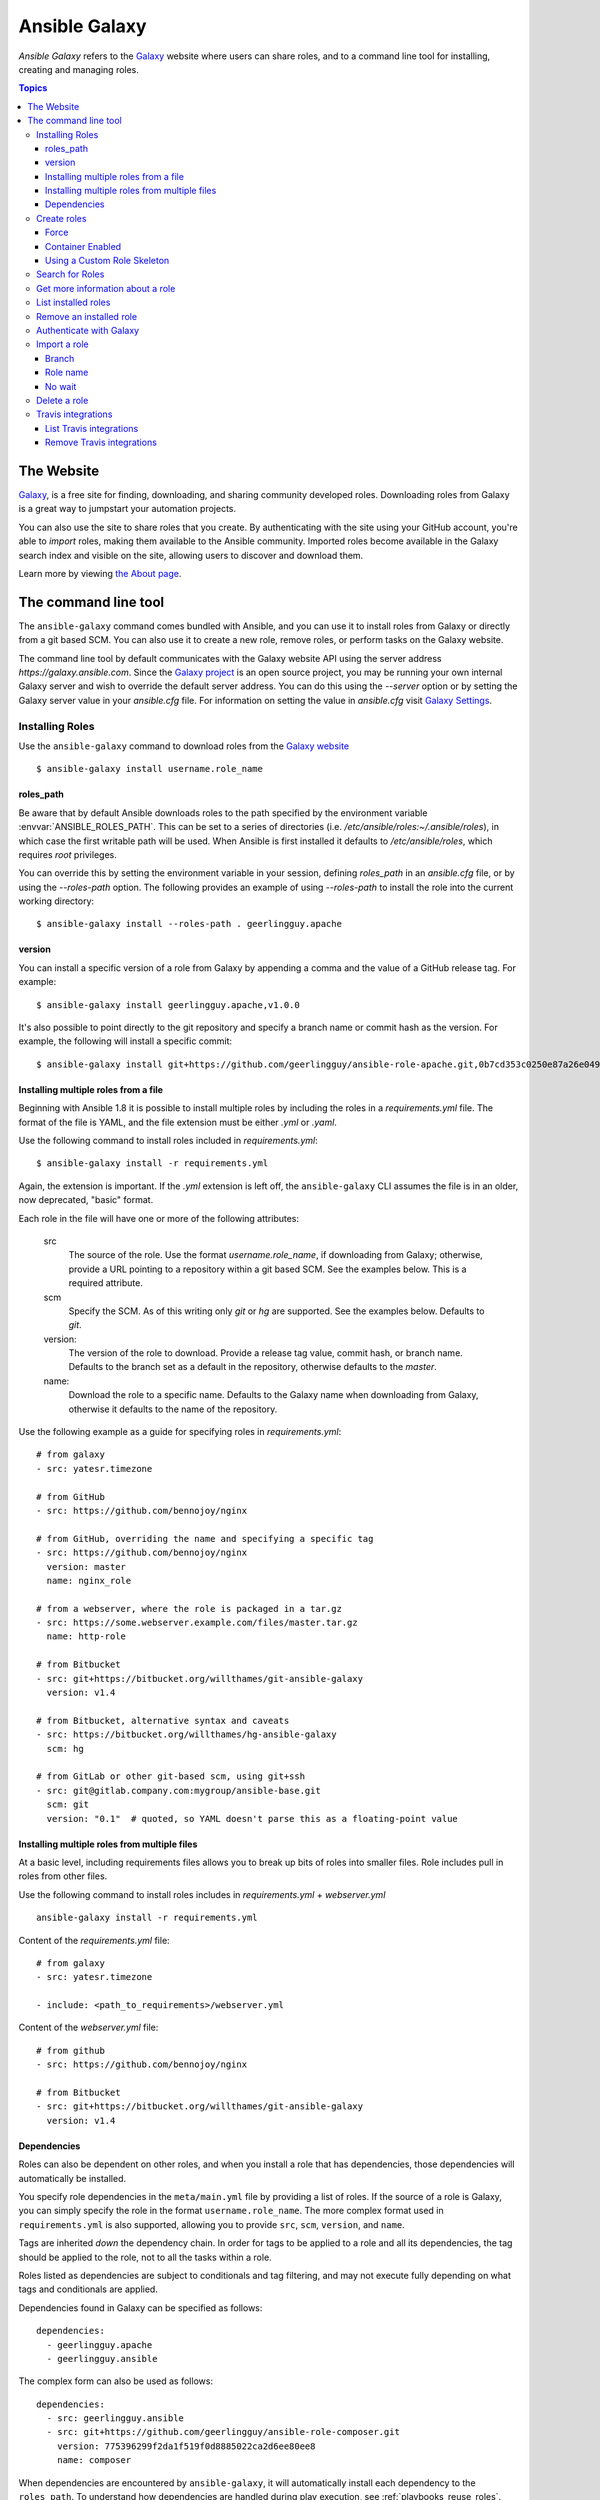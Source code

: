 .. _ansible_galaxy:

Ansible Galaxy
++++++++++++++

*Ansible Galaxy* refers to the `Galaxy <https://galaxy.ansible.com>`_  website where users can share roles, and to a command line tool for installing,
creating and managing roles.

.. contents:: Topics

The Website
```````````

`Galaxy <https://galaxy.ansible.com>`_, is a free site for finding, downloading, and sharing community developed roles. Downloading roles from Galaxy is
a great way to jumpstart your automation projects.

You can also use the site to share roles that you create. By authenticating with the site using your GitHub account, you're able to *import* roles, making
them available to the Ansible community. Imported roles become available in the Galaxy search index and visible on the site, allowing users to
discover and download them.

Learn more by viewing `the About page <https://galaxy.ansible.com/docs/>`_.

The command line tool
`````````````````````

The ``ansible-galaxy`` command comes bundled with Ansible, and you can use it to install roles from Galaxy or directly from a git based SCM. You can
also use it to create a new role, remove roles, or perform tasks on the Galaxy website.

The command line tool by default communicates with the Galaxy website API using the server address *https://galaxy.ansible.com*. Since the `Galaxy project <https://github.com/ansible/galaxy>`_
is an open source project, you may be running your own internal Galaxy server and wish to override the default server address. You can do this using the *--server* option
or by setting the Galaxy server value in your *ansible.cfg* file. For information on setting the value in *ansible.cfg* visit `Galaxy Settings <./intro_configuration.html#galaxy-settings>`_.


Installing Roles
----------------

Use the ``ansible-galaxy`` command to download roles from the `Galaxy website <https://galaxy.ansible.com>`_

::

    $ ansible-galaxy install username.role_name

roles_path
==========

Be aware that by default Ansible downloads roles to the path specified by the environment variable :envvar:`ANSIBLE_ROLES_PATH`. This can be set to a series of
directories (i.e. */etc/ansible/roles:~/.ansible/roles*), in which case the first writable path will be used. When Ansible is first installed it defaults
to */etc/ansible/roles*, which requires *root* privileges.

You can override this by setting the environment variable in your session, defining *roles_path* in an *ansible.cfg* file, or by using the *--roles-path* option.
The following provides an example of using *--roles-path* to install the role into the current working directory:

::

    $ ansible-galaxy install --roles-path . geerlingguy.apache

.. seealso::

   :ref:`intro_configuration`
      All about configuration files

version
=======

You can install a specific version of a role from Galaxy by appending a comma and the value of a GitHub release tag. For example:

::

   $ ansible-galaxy install geerlingguy.apache,v1.0.0

It's also possible to point directly to the git repository and specify a branch name or commit hash as the version. For example, the following will
install a specific commit:

::

   $ ansible-galaxy install git+https://github.com/geerlingguy/ansible-role-apache.git,0b7cd353c0250e87a26e0499e59e7fd265cc2f25


Installing multiple roles from a file
=====================================

Beginning with Ansible 1.8 it is possible to install multiple roles by including the roles in a *requirements.yml* file. The format of the file is YAML, and the
file extension must be either *.yml* or *.yaml*.

Use the following command to install roles included in *requirements.yml*:

::

    $ ansible-galaxy install -r requirements.yml

Again, the extension is important. If the *.yml* extension is left off, the ``ansible-galaxy`` CLI assumes the file is in an older, now deprecated,
"basic" format.

Each role in the file will have one or more of the following attributes:

   src
     The source of the role. Use the format *username.role_name*, if downloading from Galaxy; otherwise, provide a URL pointing
     to a repository within a git based SCM. See the examples below. This is a required attribute.
   scm
     Specify the SCM. As of this writing only *git* or *hg* are supported. See the examples below. Defaults to *git*.
   version:
     The version of the role to download. Provide a release tag value, commit hash, or branch name. Defaults to the branch set as a default in the repository, otherwise defaults to the *master*.
   name:
     Download the role to a specific name. Defaults to the Galaxy name when downloading from Galaxy, otherwise it defaults
     to the name of the repository.

Use the following example as a guide for specifying roles in *requirements.yml*:

::

    # from galaxy
    - src: yatesr.timezone

    # from GitHub
    - src: https://github.com/bennojoy/nginx

    # from GitHub, overriding the name and specifying a specific tag
    - src: https://github.com/bennojoy/nginx
      version: master
      name: nginx_role

    # from a webserver, where the role is packaged in a tar.gz
    - src: https://some.webserver.example.com/files/master.tar.gz
      name: http-role

    # from Bitbucket
    - src: git+https://bitbucket.org/willthames/git-ansible-galaxy
      version: v1.4

    # from Bitbucket, alternative syntax and caveats
    - src: https://bitbucket.org/willthames/hg-ansible-galaxy
      scm: hg

    # from GitLab or other git-based scm, using git+ssh
    - src: git@gitlab.company.com:mygroup/ansible-base.git
      scm: git
      version: "0.1"  # quoted, so YAML doesn't parse this as a floating-point value

Installing multiple roles from multiple files
=============================================

At a basic level, including requirements files allows you to break up bits of roles into smaller files. Role includes pull in roles from other files.

Use the following command to install roles includes in *requirements.yml*  + *webserver.yml*

::

    ansible-galaxy install -r requirements.yml

Content of the *requirements.yml* file:

::

    # from galaxy
    - src: yatesr.timezone

    - include: <path_to_requirements>/webserver.yml


Content of the *webserver.yml* file:

::

    # from github
    - src: https://github.com/bennojoy/nginx

    # from Bitbucket
    - src: git+https://bitbucket.org/willthames/git-ansible-galaxy
      version: v1.4

.. _galaxy_dependencies:

Dependencies
============

Roles can also be dependent on other roles, and when you install a role that has dependencies, those dependencies will automatically be installed.

You specify role dependencies in the ``meta/main.yml`` file by providing a list of roles. If the source of a role is Galaxy, you can simply specify the role in
the format ``username.role_name``. The more complex format used in ``requirements.yml`` is also supported, allowing you to provide ``src``, ``scm``, ``version``, and ``name``.

Tags are inherited *down* the dependency chain. In order for tags to be applied to a role and all its dependencies, the tag should be applied to the role, not to all the tasks within a role.

Roles listed as dependencies are subject to conditionals and tag filtering, and may not execute fully depending on
what tags and conditionals are applied.

Dependencies found in Galaxy can be specified as follows:

::

    dependencies:
      - geerlingguy.apache
      - geerlingguy.ansible


The complex form can also be used as follows:

::

    dependencies:
      - src: geerlingguy.ansible
      - src: git+https://github.com/geerlingguy/ansible-role-composer.git
        version: 775396299f2da1f519f0d8885022ca2d6ee80ee8
        name: composer

When dependencies are encountered by ``ansible-galaxy``, it will automatically install each dependency to the ``roles_path``. To understand how dependencies are handled during play execution, see :ref:`playbooks_reuse_roles`.

.. note::

    At the time of this writing, the Galaxy website expects all role dependencies to exist in Galaxy, and therefore dependencies to be specified in the
    ``username.role_name`` format. If you import a role with a dependency where the ``src`` value is a URL, the import process will fail.

Create roles
------------

Use the ``init`` command to initialize the base structure of a new role, saving time on creating the various directories and main.yml files a role requires

::

   $ ansible-galaxy init role_name

The above will create the following directory structure in the current working directory:

::

   README.md
   .travis.yml
   defaults/
       main.yml
   files/
   handlers/
       main.yml
   meta/
       main.yml
   templates/
   tests/
       inventory
       test.yml
   vars/
       main.yml

Force
=====

If a directory matching the name of the role already exists in the current working directory, the init command will result in an error. To ignore the error
use the *--force* option. Force will create the above subdirectories and files, replacing anything that matches.

Container Enabled
=================

If you are creating a Container Enabled role, pass ``--type container`` to ``ansible-galaxy init``. This will create the same directory structure as above, but populate it
with default files appropriate for a Container Enabled role. For instance, the README.md has a slightly different structure, the *.travis.yml* file tests
the role using `Ansible Container <https://github.com/ansible/ansible-container>`_, and the meta directory includes a *container.yml* file.

Using a Custom Role Skeleton
============================

A custom role skeleton directory can be supplied as follows:

::

   $ ansible-galaxy init --role-skeleton=/path/to/skeleton role_name

When a skeleton is provided, init will:

- copy all files and directories from the skeleton to the new role
- any .j2 files found outside of a templates folder will be rendered as templates. The only useful variable at the moment is role_name
- The .git folder and any .git_keep files will not be copied

Alternatively, the role_skeleton and ignoring of files can be configured via ansible.cfg

::

  [galaxy]
  role_skeleton = /path/to/skeleton
  role_skeleton_ignore = ^.git$,^.*/.git_keep$


Search for Roles
----------------

Search the Galaxy database by tags, platforms, author and multiple keywords. For example:

::

    $ ansible-galaxy search elasticsearch --author geerlingguy

The search command will return a list of the first 1000 results matching your search:

::

    Found 2 roles matching your search:

    Name                              Description
    ----                              -----------
    geerlingguy.elasticsearch         Elasticsearch for Linux.
    geerlingguy.elasticsearch-curator Elasticsearch curator for Linux.


Get more information about a role
---------------------------------

Use the ``info`` command to view more detail about a specific role:

::

    $ ansible-galaxy info username.role_name

This returns everything found in Galaxy for the role:

::

    Role: username.role_name
        description: Installs and configures a thing, a distributed, highly available NoSQL thing.
        active: True
        commit: c01947b7bc89ebc0b8a2e298b87ab416aed9dd57
        commit_message: Adding travis
        commit_url: https://github.com/username/repo_name/commit/c01947b7bc89ebc0b8a2e298b87ab
        company: My Company, Inc.
        created: 2015-12-08T14:17:52.773Z
        download_count: 1
        forks_count: 0
        github_branch:
        github_repo: repo_name
        github_user: username
        id: 6381
        is_valid: True
        issue_tracker_url:
        license: Apache
        min_ansible_version: 1.4
        modified: 2015-12-08T18:43:49.085Z
        namespace: username
        open_issues_count: 0
        path: /Users/username/projects/roles
        scm: None
        src: username.repo_name
        stargazers_count: 0
        travis_status_url: https://travis-ci.org/username/repo_name.svg?branch=master
        version:
        watchers_count: 1


List installed roles
--------------------

Use ``list`` to show the name and version of each role installed in the *roles_path*.

::

    $ ansible-galaxy list

    - chouseknecht.role-install_mongod, master
    - chouseknecht.test-role-1, v1.0.2
    - chrismeyersfsu.role-iptables, master
    - chrismeyersfsu.role-required_vars, master

Remove an installed role
------------------------

Use ``remove`` to delete a role from *roles_path*:

::

    $ ansible-galaxy remove username.role_name

Authenticate with Galaxy
------------------------

Using the ``import``, ``delete`` and ``setup`` commands to manage your roles on the Galaxy website requires authentication, and the ``login`` command
can be used to do just that. Before you can use the ``login`` command, you must create an account on the Galaxy website.

The ``login`` command requires using your GitHub credentials. You can use your username and password, or you can create a `personal access token <https://help.github.com/articles/creating-an-access-token-for-command-line-use/>`_. If you choose to create a token, grant minimal access to the token, as it is used just to verify identify.

The following shows authenticating with the Galaxy website using a GitHub username and password:

::

    $ ansible-galaxy login

    We need your GitHub login to identify you.
    This information will not be sent to Galaxy, only to api.github.com.
    The password will not be displayed.

    Use --github-token if you do not want to enter your password.

    GitHub Username: dsmith
    Password for dsmith:
    Successfully logged into Galaxy as dsmith

When you choose to use your username and password, your password is not sent to Galaxy. It is used to authenticates with GitHub and create a personal access token.
It then sends the token to Galaxy, which in turn verifies that your identity and returns a Galaxy access token. After authentication completes the GitHub token is
destroyed.

If you do not wish to use your GitHub password, or if you have two-factor authentication enabled with GitHub, use the *--github-token* option to pass a personal access token
that you create.


Import a role
-------------

The ``import`` command requires that you first authenticate using the ``login`` command. Once authenticated you can import any GitHub repository that you own or have
been granted access.

Use the following to import to role:

::

    $ ansible-galaxy import github_user github_repo

By default the command will wait for Galaxy to complete the import process, displaying the results as the import progresses:

::

    Successfully submitted import request 41
    Starting import 41: role_name=myrole repo=githubuser/ansible-role-repo ref=
    Retrieving GitHub repo githubuser/ansible-role-repo
    Accessing branch: master
    Parsing and validating meta/main.yml
    Parsing galaxy_tags
    Parsing platforms
    Adding dependencies
    Parsing and validating README.md
    Adding repo tags as role versions
    Import completed
    Status SUCCESS : warnings=0 errors=0

Branch
======

Use the *--branch* option to import a specific branch. If not specified, the default branch for the repo will be used.

Role name
=========

By default the name given to the role will be derived from the GitHub repository name. However, you can use the *--role-name* option to override this and set the name.

No wait
=======

If the *--no-wait* option is present, the command will not wait for results. Results of the most recent import for any of your roles is available on the Galaxy web site
by visiting *My Imports*.

Delete a role
-------------

The ``delete`` command requires that you first authenticate using the ``login`` command. Once authenticated you can remove a role from the Galaxy web site. You are only allowed
to remove roles where you have access to the repository in GitHub.

Use the following to delete a role:

::

    $ ansible-galaxy delete github_user github_repo

This only removes the role from Galaxy. It does not remove or alter the actual GitHub repository.


Travis integrations
-------------------

You can create an integration or connection between a role in Galaxy and `Travis <https://travis-ci.org>`_. Once the connection is established, a build in Travis will
automatically trigger an import in Galaxy, updating the search index with the latest information about the role.

You create the integration using the ``setup`` command, but before an integration can be created, you must first authenticate using the ``login`` command; you will
also need an account in Travis, and your Travis token. Once you're ready, use the following command to create the integration:

::

    $ ansible-galaxy setup travis github_user github_repo xxx-travis-token-xxx

The setup command requires your Travis token, however the token is not stored in Galaxy. It is used along with the GitHub username and repo to create a hash as described
in `the Travis documentation <https://docs.travis-ci.com/user/notifications/>`_. The hash is stored in Galaxy and used to verify notifications received from Travis.

The setup command enables Galaxy to respond to notifications. To configure Travis to run a build on your repository and send a notification, follow the
`Travis getting started guide <https://docs.travis-ci.com/user/getting-started/>`_.

To instruct Travis to notify Galaxy when a build completes, add the following to your .travis.yml file:

::

    notifications:
        webhooks: https://galaxy.ansible.com/api/v1/notifications/


List Travis integrations
========================

Use the *--list* option to display your Travis integrations:

::

    $ ansible-galaxy setup --list


    ID         Source     Repo
    ---------- ---------- ----------
    2          travis     github_user/github_repo
    1          travis     github_user/github_repo


Remove Travis integrations
==========================

Use the *--remove* option to disable and remove a Travis integration:

::

    $ ansible-galaxy setup --remove ID

Provide the ID of the integration to be disabled. You can find the ID by using the *--list* option.


.. seealso::

   :ref:`playbooks_reuse_roles`
       All about ansible roles
   `Mailing List <https://groups.google.com/group/ansible-project>`_
       Questions? Help? Ideas?  Stop by the list on Google Groups
   `irc.freenode.net <http://irc.freenode.net>`_
       #ansible IRC chat channel
